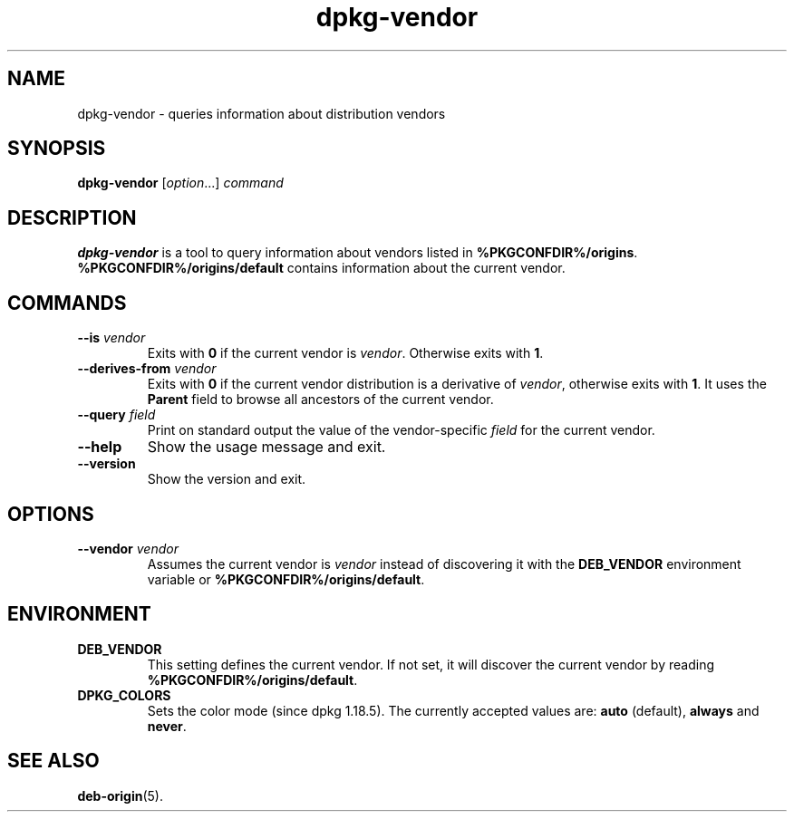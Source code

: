 .\" dpkg manual page - dpkg-vendor(1)
.\"
.\" Copyright © 2009 Raphaël Hertzog <hertzog@debian.org>
.\"
.\" This is free software; you can redistribute it and/or modify
.\" it under the terms of the GNU General Public License as published by
.\" the Free Software Foundation; either version 2 of the License, or
.\" (at your option) any later version.
.\"
.\" This is distributed in the hope that it will be useful,
.\" but WITHOUT ANY WARRANTY; without even the implied warranty of
.\" MERCHANTABILITY or FITNESS FOR A PARTICULAR PURPOSE.  See the
.\" GNU General Public License for more details.
.\"
.\" You should have received a copy of the GNU General Public License
.\" along with this program.  If not, see <https://www.gnu.org/licenses/>.
.
.TH dpkg\-vendor 1 "%RELEASE_DATE%" "%VERSION%" "dpkg suite"
.nh
.SH NAME
dpkg\-vendor \- queries information about distribution vendors
.
.SH SYNOPSIS
.B dpkg\-vendor
.RI [ option "...] " command
.
.SH DESCRIPTION
\fBdpkg\-vendor\fP is a tool to query information about vendors listed in
\fB%PKGCONFDIR%/origins\fP. \fB%PKGCONFDIR%/origins/default\fP contains
information about the current vendor.
.
.SH COMMANDS
.TP
.BI \-\-is " vendor"
Exits with \fB0\fP if the current vendor is \fIvendor\fP. Otherwise exits
with \fB1\fP.
.TP
.BI \-\-derives\-from " vendor"
Exits with \fB0\fP if the current vendor distribution is a derivative of
\fIvendor\fP, otherwise exits with \fB1\fP.
It uses the \fBParent\fP field to browse all ancestors of the current vendor.
.TP
.BI \-\-query " field"
Print on standard output the value of the vendor-specific \fIfield\fP for
the current vendor.
.TP
.B \-\-help
Show the usage message and exit.
.TP
.B \-\-version
Show the version and exit.
.
.SH OPTIONS
.TP
.BI \-\-vendor " vendor"
Assumes the current vendor is \fIvendor\fP instead of discovering it
with the \fBDEB_VENDOR\fP environment variable or
\fB%PKGCONFDIR%/origins/default\fP.
.
.SH ENVIRONMENT
.TP
\fBDEB_VENDOR\fP
This setting defines the current vendor. If not set, it will discover the
current vendor by reading \fB%PKGCONFDIR%/origins/default\fP.
.TP
.B DPKG_COLORS
Sets the color mode (since dpkg 1.18.5).
The currently accepted values are: \fBauto\fP (default), \fBalways\fP and
\fBnever\fP.
.
.SH SEE ALSO
.BR deb\-origin (5).
